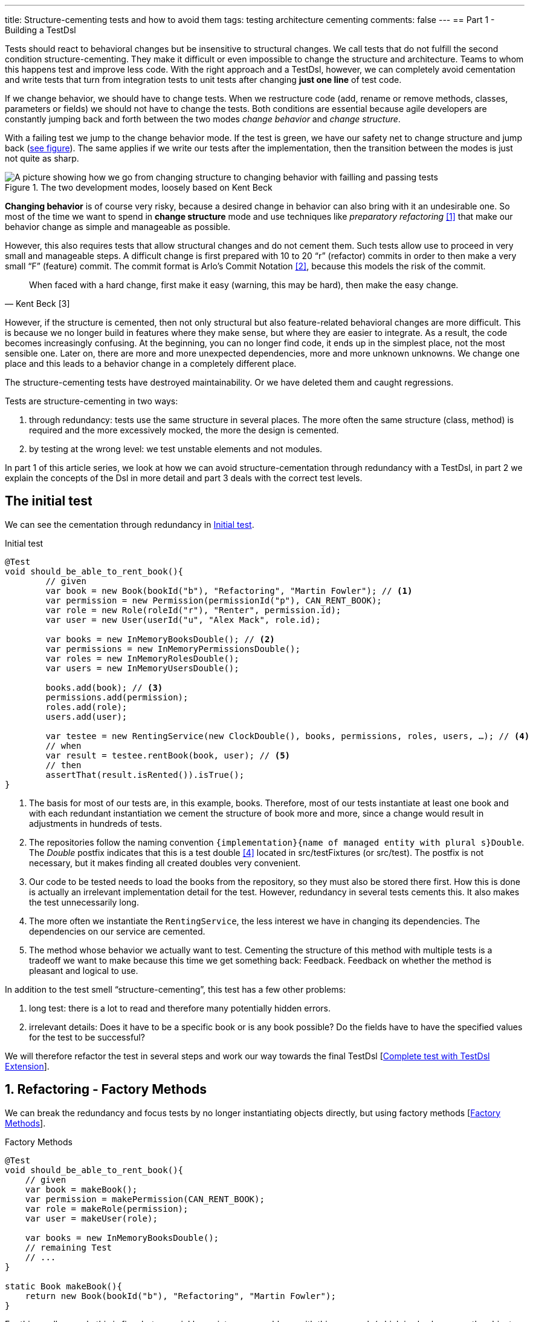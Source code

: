 ---
title: Structure-cementing tests and how to avoid them
tags: testing architecture cementing
comments: false
---
== Part 1 - Building a TestDsl

Tests should react to behavioral changes but be insensitive to structural changes. We call tests that do not fulfill the second condition structure-cementing. They make it difficult or even impossible to change the structure and architecture. Teams to whom this happens test and improve less code. With the right approach and a TestDsl, however, we can completely avoid cementation and write tests that turn from integration tests to unit tests after changing *just one line* of test code.

If we change behavior, we should have to change tests. When we restructure code (add, rename or remove methods, classes, parameters or fields) we should not have to change the tests. Both conditions are essential because agile developers are constantly jumping back and forth between the two modes _change behavior_ and _change structure_.

With a failing test we jump to the change behavior mode. If the test is green, we have our safety net to change structure and jump back (<<fig:structure-behavior, see figure>>). The same applies if we write our tests after the implementation, then the transition between the modes is just not quite as sharp.

[[fig:structure-behavior]]
.The two development modes, loosely based on Kent Beck
image::/assets/img/posts/structure-cementing-tests/part1/Structure-Behavior.png[A picture showing how we go from changing structure to changing behavior with failling and passing tests]

*Changing behavior* is of course very risky, because a desired change in behavior can also bring with it an undesirable one. So most of the time we want to spend in *change structure* mode and use techniques like _preparatory refactoring_ <<preparatory-refactoring>> that make our behavior change as simple and manageable as possible.

However, this also requires tests that allow structural changes and do not cement them. Such tests allow use to proceed in very small and manageable steps. A difficult change is first prepared with 10 to 20 “r” (refactor) commits in order to then make a very small “F” (feature) commit. The commit format is Arlo's Commit Notation <<arlos-commit>>, because this models the risk of the commit.

[quote, Kent Beck [3]]
____
When faced with a hard change, first make it easy (warning, this may be hard), then make the easy change.
____

However, if the structure is cemented, then not only structural but also feature-related behavioral changes are more difficult. This is because we no longer build in features where they make sense, but where they are easier to integrate. As a result, the code becomes increasingly confusing. At the beginning, you can no longer find code, it ends up in the simplest place, not the most sensible one. Later on, there are more and more unexpected dependencies, more and more unknown unknowns. We change one place and this leads to a behavior change in a completely different place.

The structure-cementing tests have destroyed maintainability. Or we have deleted them and caught regressions.

Tests are structure-cementing in two ways:

1. through redundancy: tests use the same structure in several places. The more often the same structure (class, method) is required and the more excessively mocked, the more the design is cemented.
2. by testing at the wrong level: we test unstable elements and not modules.

In part 1 of this article series, we look at how we can avoid structure-cementation through redundancy with a TestDsl, in part 2 we explain the concepts of the Dsl in more detail and part 3 deals with the correct test levels.

== The initial test

We can see the cementation through redundancy in <<lst:initialer-test>>.

[[lst:initialer-test]]
.Initial test
[source,java]
----
@Test
void should_be_able_to_rent_book(){
	// given
	var book = new Book(bookId("b"), "Refactoring", "Martin Fowler"); // <1>
	var permission = new Permission(permissionId("p"), CAN_RENT_BOOK);
	var role = new Role(roleId("r"), "Renter", permission.id);
	var user = new User(userId("u", "Alex Mack", role.id);

	var books = new InMemoryBooksDouble(); // <2>
	var permissions = new InMemoryPermissionsDouble();
	var roles = new InMemoryRolesDouble();
	var users = new InMemoryUsersDouble();

	books.add(book); // <3>
	permissions.add(permission);
	roles.add(role);
	users.add(user);

	var testee = new RentingService(new ClockDouble(), books, permissions, roles, users, …); // <4>
	// when
	var result = testee.rentBook(book, user); // <5>
	// then
	assertThat(result.isRented()).isTrue();
}
----
<1> The basis for most of our tests are, in this example, books. Therefore, most of our tests instantiate at least one book and with each redundant instantiation we cement the structure of book more and more, since a change would result in adjustments in hundreds of tests.
<2> The repositories follow the naming convention `+{implementation}+{name of managed entity with plural s}Double`. The _Double_ postfix indicates that this is a test double <<xunit-test-double>> located in src/testFixtures (or src/test). The postfix is not necessary, but it makes finding all created doubles very convenient.
<3> Our code to be tested needs to load the books from the repository, so they must also be stored there first. How this is done is actually an irrelevant implementation detail for the test. However, redundancy in several tests cements this. It also makes the test unnecessarily long.
<4> The more often we instantiate the `RentingService`, the less interest we have in changing its dependencies. The dependencies on our service are cemented.
<5> The method whose behavior we actually want to test. Cementing the structure of this method with multiple tests is a tradeoff we want to make because this time we get something back: Feedback. Feedback on whether the method is pleasant and logical to use.

In addition to the test smell “structure-cementing”, this test has a few other problems:

1. long test: there is a lot to read and therefore many potentially hidden errors.
2. irrelevant details: Does it have to be a specific book or is any book possible? Do the fields have to have the specified values for the test to be successful?

We will therefore refactor the test in several steps and work our way towards the final TestDsl [<<lst:testdsl-complete-test-w-extension>>].

== 1. Refactoring - Factory Methods

We can break the redundancy and focus tests by no longer instantiating objects directly, but using factory methods [<<lst:factory-methods>>].

[[lst:factory-methods]]
.Factory Methods
[source,java]
----
@Test
void should_be_able_to_rent_book(){
    // given
    var book = makeBook();
    var permission = makePermission(CAN_RENT_BOOK);
    var role = makeRole(permission);
    var user = makeUser(role);

    var books = new InMemoryBooksDouble();
    // remaining Test
    // ...
}

static Book makeBook(){
    return new Book(bookId("b"), "Refactoring", "Martin Fowler");
}
----

For this small example this is fine, but we quickly run into many problems with this approach (which is also known as the object-mother <<object-mother>> pattern):

1. either each new use case gets a new method (`makeBook()`, `makeExpensiveBook()` etc.).
2. or the method gets dozens of optional parameters without it being clear which parameters are dependent on each other.

This does not mean that factory methods should not be used. Especially when introducing new structures, factory methods are great because we can create them directly under our test with little effort. However, if we are more sure about our structure, we should first use the `Builder` from the next section (<<lst:entity-test-builder>>) within the factory method and then inline it with our refactoring tools.

== 2. Refactoring - Simple Builder

Instead of the factory method or the object-mother pattern, we prefer to use a builder (<<lst:entity-test-builder>>).

[[lst:entity-test-builder]]
.Builder Methods
[source,java]
----
@Test
void should_be_able_to_rent_book(){
	// given
	var book = new BookBuilder().build();
	var permission = new PermissionBuilder().withPermission(CAN_RENT_BOOK).build();
	var role = new RoleBuilder().withPermissions(permission).build();
	var user = new UserBuilder().withRole(role).build();

	var books = new InMemoryBooksDouble();
	// remaining Test
	// ...
}
----

If you call the `build()` method directly, the entity is assigned default values. With the `withX()` methods, we can adapt the default values to our specific test if necessary. We are therefore much more flexible than with the Factories/Object Mother pattern, because not every case needs its own method.

With the builder, we have also redirected the redundant dependencies to a test-specific abstraction (<<fig:structure-cement-init>>). We now only have to make changes to the structure of the entity in the builder, not in n tests. We can maintain the structural changes in the builder because we are protected by the tests that already use the builder. If existing tests become red, we have broken something.

[[fig:structure-cement-init]]
.Cementing structure by init
image::/assets/img/posts/structure-cementing-tests/part1/Structure-cementing-via-init.png[A picture showing ]

In addition to flexible test setup and avoiding the cementing of structure, such a `Builder` offers us a few more advantages:

1. the test *no longer mentions irrelevant details*. The above test shows us that it needs any book and not a specific one.
2. the builder highlights *essential differences* between the tests. By using the `with()` method, we see that the user absolutely needs the `CAN_RENT_BOOK` permission.
3. in the builder we have a unique place to store technically meaningful default values (<<lst:builder-value-example>>). Practical documentation for developers.

[[lst:builder-value-example]]
.Entity-TestBuilder
[source,java]
----
public class BookBuilder extends TestBuilder<Book> {

    public BookId id = ids.next(BookId.class);
    public String title = "Refactoring"; // <1>
    public String author = "Martin Fowler";
    public Instant createdOn = clock.now();

    public BookBuilder(Clock clock, Ids ids){ // <2>
        super(clock, ids);
    }

    public BookBuilder(){ // <3>
        this(globalTestClock, globalTestIds);
    }

    public Book build(){
        return new Book(id, title);
    }

    public BookBuilder with(Consumer<? super BookBuilder> action) { // <4>
        action.accept(this);
        return this;
    }

    // <5>
}
----
<1> Useful defaults that are representative for the production are stored here.
<2> We already design the builder so we can enter the two main sources of non-deterministic tests (time and random values) from outside.
<3> With the TestDsl refactoring, this parameterless constructor is omitted.
<4> The `with()` method speeds up the writing of the initial builder. However, you then have to get used to the fact that the builder has _public_ fields. This is a trade-off that can be made for tests. The specific `withX()` are more flexible because they can be overloaded though.
<5> As an alternative to the generic `with()`, you can introduce field-specific `withX()` methods below.

However, we are not finished yet, because the combination of permission, role and user can be modeled even more strongly and the test can be further focused.

== 3. Refactoring - Combo Builder

We introduce the concept of the _Combo_ Builder (<<lst:combo-test-builder-usage>>) so that we can build several separately stored objects in a coordinated manner.

[[lst:combo-test-builder-usage]]
.Using the ComboBuilder
[source,java]
----
@Test
void should_be_able_to_rent_book(){
    // given
    var book = new BookBuilder().build(); // <1>
    var userCombo = new UserComboBuilder.with(it ->
        it.hasPermissions(CAN_RENT_BOOK)
    ).build();
    // Combo includes:
    // var permissions = userCombo.permissions();
    //   var role = userCombo.role();
    //   var user = userCombo.user();

    var books = new InMemoryBooksDouble();
    // remaining Test
    // ...
}
----

To keep the complexity of the combo builder low, it only ever builds standard cases (<<lst:combo-test-builder-design>>). For more difficult and atypical situations, e.g. if a user has several roles, the individual builders of permission, role and user are used again. This is important because all the special cases will create a lot of unmaintainable code. The rule of thumb is that a builder should never contain `if` or `switch`.

[[lst:combo-test-builder-design]]
.Entity-ComboBuilder
[source,java]
----
public class UserComboBuilder implements TestBuilder<UserCombo> {

    // combination fields
    private List<Permission> permissions = Collections.emptyList();

    public UserCombo build(){
        var role = new RoleBuilder().withPermissions(permissions).build();
        var user = new UserBuilder().withRole(role).build();
    }

    public UserBundleBuilder hasPermissions(PermissionCode... permissionCode) {
        this.permissions = Stream.of(permissionCode)
            .map(code -> new Permission(code))
            .toList();
        return this;
    }
}
----

Using the builder has already streamlined the test considerably. However, we still have the implementation detail of the repositories. We still need to store created entities in repositories and the test needs to know how to do this.

== 4. Refactoring - TestDsl

First we introduce the <<lst:testdsl-teststate, TestState>>.

[[lst:testdsl-teststate]]
.Using the TestState
[source,java]
----
private TestState a; // <1>

@Test
void should_be_able_to_rent_book(){
    // given
    var book = a.book(); // <2>
    var userCombo = a.userCombo(it -> it.hasPermission(CAN_RENT_BOOK));

    var books = new InMemoryBooksDouble();
    var permissions = new InMemoryPermissionsDouble();
    var roles = new InMemoryRolesDouble();
    var users = new InMemoryUsersDouble();

    books.add(book);
    permissions.addAll(userCombo.permissions());
    roles.add(userCombo.role());
    users.add(userCombo.user());

    var testee = new RentingService(new ClockDouble(), books, permissions, roles, users, /* ... */);
    // WHEN + THEN
    // ...
}
----
<1> The TestState is a class that knows all builders.
<2> Build tasks are always delegated to the already written builders.

At first glance, we only gain some compactness: `xyzBuilder()` no longer needs to be instantiated and we don't need a `.build()` method. Behind the scenes, however, we have gained much more. The `TestState` is now a central point that recognizes all created entities. We can therefore ask the state to store all created entities in the repositories and streamline our test even further (<<lst:testdsl-floor>>).

[[lst:testdsl-floor]]
.Saving state to the floor
[source,java]
----
private TestState a;
private Floor floor; // contains the floor that the application is build on

@Test
void should_be_able_to_rent_book(){
    // given
    var book = a.book();
	var userCombo = a.userCombo(it -> it.hasPermission(CAN_RENT_BOOK));
    a.saveTo(floor); // <1> <2>

    var testee = new RentingService(floor); // <3>
    // WHEN + THEN
    // ...
}
----
<1> With this call, we save `book`, `permission`, `role` and `user` in the respective repositories. Theoretically, the call to `a.book();` could already have saved the book in the `BookRepository`. However, the `saveTo()` makes saving more explicit and also offers the flexibility to create entities that do not automatically end up in repositories.
<2> We group all `Ports` into the outside world in the so-called `Floor`, the floor on which our application stands. A repository is such a `Port`, just like `Clock` or an external `Client`. The _Floor_ allows us to flexibly control how our _testee_ communicates with the outside world in tests. We can **pull the floor out from under the feet of our application in tests and set up a much more testable floor**. In the _ports & adapters architecture_ <<ports-and-adapters>>, the `floor` is synonymous with the _driven_ but not the _driving_ ports. Since it is easy to overlook whether something is _driven_ or _driving_, the terms were out of the question. `Floor` was chosen as an identifier because it is short and thus provides an analogy for software +++<s>architects</s>+++ gardeners who take care of the _Forest_ `Floor`, the _Forest_ `Canopy` and the forest. Alternative names for _driven_ (=outcomes) or _driving_ (=triggers) `Port` were not known at the time.
<3> We made the `Floor` part of our production code. To instantiate service classes, you only ever need the `Floor` (<<lst:first-class-floor>>) and no longer have to write the concrete dependencies.

To simplify the dependency management we pass floor directly to the constructor of our production services (<<lst:first-class-floor>>). We don't have to do this to utilize TestDsl. Alternatively, we could have left the constructor of the service as it is and written a `configureRentingService(floor)` method for tests that assigns dependencies from the `Floor`. Both ways avoid the structure cementation of the `RentingService`. If we were to use an _DI-Container_ like Spring to instantiate the service, we would have the same advantage. However, many of these containers make tests slower due to their startup overhead and make test parallelization more difficult due to context caching, which is why they are not a good choice for unit tests. This recommendation is also shared by the Spring Framework <<spring-2-unit-tests>>.

[[lst:first-class-floor]]
.RentingServices takes required dependencies
[source,java]
----
public class RentingService {
    private final Clock clock;
    private final Books books;
    // etc.

    public RentingService(Floor floor) {
        this.clock = floor.clock();
        this.books = floor.books();
        // etc.
    }
}
----

To ensure that the tests are isolated from each other, we instantiate TestState and Floor individually for each test (<<lst:testdsl-init-before-each>>).

[[lst:testdsl-init-before-each]]
.Instantiate TestDsl in BeforeEach
[source,java]
----
private TestState a;
private Floor floor;

@BeforeEach
void init(){
    var dsl = TestDsl.of(unitFloor());
    a = dsl.testState();
    floor = dsl.floor();
}
----

The floor itself is simply an interface that recognizes all dependencies (<<lst:floor>>). The unit test implementation `unitFloor()` then returns _InMemoryDoubles_ when the methods are called.

[[lst:floor]]
.Floor of the TestDsl
[source,java]
----
public interface Floor {
    Clock clock();
    Books books();
    // etc.
}
----

The sum of these changes is that our test looks very compact (<<lst:testdsl-complete-test-with-before-each>>).

[[lst:testdsl-complete-test-with-before-each]]
.Complete test with TestDsl
[source,java]
----
private TestState a;
private Floor floor;

@BeforeEach
void init(){
    var dsl = TestDsl.of(unitFloor());
    a = dsl.testState();
    floor = dsl.floor();
}

@Test
void should_be_able_to_rent_book(){
    // given
    var book = a.book();
    var userCombo = a.userCombo(it -> it.hasPermission(CAN_RENT_BOOK));
    a.saveTo(floor);

    var testee = new RentingService(floor);
    // WHEN
    var result = testee.rentBook(book, userCombo.user());
    // THEN
    assertThat(result.isRented()).isTrue();
}
----

We have already come a long way with this refactoring:

. we were able to map the setup for our test in just 4 lines.
. we were able to write the entire setup in the same place as our test. You can see at a glance which preconditions the test requires and you don't have to scroll or open another file to understand the context.
. we were able to hide irrelevant details (you need some `book` and some `user`) and highlight relevant ones (the `user` needs the `CAN_RENT_BOOK` permission).
. we have a standardized way to do the test setup for all tests.
. we could avoid a structure-cementing test setup.

However, we can still make one improvement.

== 5. Refactoring - Extension

So far we have to write redundant initialization code for the TestDsl in the `@BeforeEach` block in every test. If we are using JUnit5, we can summarize the whole thing in an annotation (<<lst:testdsl-complete-test-w-extension>>).

[[lst:testdsl-complete-test-w-extension]]
.Complete test with TestDsl Extension
[source,java]
----
@Unit @Test // <1>
void should_be_able_to_rent_book(TestState a, Floor floor){ // <2>
    // given
    var book = a.book();
    var userCombo = a.userCombo(it -> it.hasPermission("CAN_RENT_BOOK"));
    a.saveTo(floor);

    var testee = new RentingService(floor);
    // WHEN
    var result = testee.rentBook(book, userCombo.user());
    // THEN
    assertThat(result.isRented()).isTrue();
}
----
<1> Our `@BeforeEach` is completely merged into the annotation `@Unit`.
<2> The annotation turns the two parts of our Dsl into parameters of the test.

The new annotation registers a JUnit 5 extension <<junit5-user-guide-extension-model>>. Such an extension can react to the test LifeCycle by implementing special interfaces. We are only interested in `ParameterResolver` to be able to pass the two possible parameters `TestState` or `Floor` to our test (<<lst:testdsl-extension>>).

[[lst:testdsl-extension]]
.resolveParameter() of the TestDsl extension
[source,java]
----
@Target({ ElementType.METHOD })
@Retention(RetentionPolicy.RUNTIME)
@org.junit.jupiter.api.extension.ExtendWith(UnitTestExtension.class) // <1>
public @interface Unit { } // <2>

class UnitTestExtension implements ParameterResolver {
    @Override
    public Object resolveParameter(
            ParameterContext parameterContext,
            ExtensionContext extensionContext
        ) throws ParameterResolutionException {

        var storeNamespace = Namespace.create(
            getClass(), context.getRequiredTestMethod());
        var store = extensionContext.getStore(store); // <3>

        var dsl = store.getOrComputeIfAbsent(
            "UNIT_TEST_DSL",
            (key) -> testDslOf(unitFloor()), // <4>
            UnitTestDsl.class
        );

        var parameterType = parameterContext.getParameter().getType(); // <5>
        if (parameterType.equals(TestState.class))
            return dsl.testState();
        else if (parameterType.equals(Floor.class))
            return dsl.floor();
        else
            throw new ParameterResolutionException("...");
    }
    // ...
}
----
<1> With `@ExtendWith` we connect annotation with the extension code.
<2> A normal Java annotation. The name is freely selectable.
<3> Extensions must always save state in a store. This is unique per namespace.
<4> This creator function is used if no Dsl has yet been created for the test. The `resolveParameter()` method is called exactly twice per test. Once for the `TestState` and once for the `Floor`. We use `getOrComputeIfAbsent()` so that the same instance of the Dsl is returned.
<5> We use the parameterType to recognize what is to be returned.

In addition to the UnitTest extension shown here, we can of course write another extension, the `IntegrationTestExtension`. This looks the same, but uses `(key) -> testDslOf(integrationFloor())` as the creator function. The `TestState` remains the same but the implementation of the `Floor` is an `IntegrationFloor` which does not contain `InMemoryDoubles` but `Jpa` repositories.

Since the `TestState` only knows the `Floor` interface and not the concrete implementation, we can now make any test by changing *a single annotation* from an `@Integration` to an `@Unit` test.

This property of the TestDsl is particularly helpful for legacy code, because this code often contains a lot of domain logic in the database. You therefore write many integration tests at the beginning to validate regressions. Once you have pulled the domain logic out of the database and into the application code, you can convert the initially written tests into unit tests with a one-liner. Without a TestDsl, you would have to completely rewrite them at unit level, which is *why many teams do not do this, remain stuck with slow integration tests and cannot iterate much faster* despite increasing test coverage.

== Alternatives

Testing without mocks” <<testing-without-mocks>> follows a similar approach to TestDsl. With this approach, however, you have to modify your production code more because we place special test doubles, the so-called “nullables” <<testing-without-mocks-nullables>>, directly in the production code.

The refactoring tools of our IDE can also intercept certain forms of cementing from our initial test (<<lst:initialer-test>>). “Change Signature” is the most helpful refactoring against structure cementing. You can use it to remove constructor parameters very well. However, adding them is only useful if the default parameter inserted in tests is very simple and has no dependency on other states in the test. Refactoring can also catch bugs, as default values are not only set in the test code, but also in the production code and you can forget to adjust them. The `Builder` of the Dsl are much more flexible and prevent more cementing of entities. The same applies to the `TestState` which allows more flexible customization of the `Ports`. Refactoring tools are therefore not a replacement, but a supplement for the TestDsl.

The refactoring framework Open Rewrite <<open-rewrite>> looks promising, but seems to be designed more for framework migrations. It should therefore also be more of a supplement to TestDsl, which focuses on domain logic.

== Interim conclusion

With the TestDsl we can make our test setup:

1. standardized for all tests,
2. complete (nothing needs to be outsourced),
3. compact (although nothing has been outsourced),
4. free of irrelevant details,
5. with relevant details highlighted,
6. readable,
7. low-maintenance,
8. parallelizable,
9. fast,
10. and free of structure cementation

The TestDsl is of course not free. But it is not expensive either. We have to lay a one-off foundation with Extension, TestState, Floor and BaseInMemoryDouble. However, experience from several JVM and Node projects shows that the maintenance effort is low once the foundation has been laid.

It is rather rare that you have to create new entities. You work much more with existing entities and services and restructure them. The initial investment then pays dividends continuously. Since the entire setup is done via the Dsl (<<fig:testdsl-struktur, see figure>>), only the Dsl is affected by structural changes.

[[fig:testdsl-struktur]]
.The TestDsl is between tests and the structure of the production code
image::/assets/img/posts/structure-cementing-tests/part1/LL-Test-DSL-Layer.png[A picture showing]

<<fig:testdsl-struktur, The figure>> also shows what the actual trade-off is that we make with the Dsl: Loss of feedback on our setup. Without Dsl, you notice whether the setup is “annoying” when writing tests. If you have to write a lot of code for testing, you naturally ask yourself whether there is an easier way to do it. There is a natural pressure to improve the structure. This “annoying” setup can now be hidden in the Dsl. It is therefore all the more important to use the Dsl only for the setup, to leave it as dumb as possible, to define as few combo builders as possible and to keep thinking about whether the structure is on the right track when adapting the Dsl.

If you are more interested in the topic, you can view the TestDsl example code on Github <<test-dsl>> or watch the presentation on “Beehive Architecture” <<beehive-architecture>> (in 🇩🇪), which is also about the TestDsl.

== Outlook

In this part we have seen how to solve structure cementation through redundancy with the TestDsl.

In the next part, we will take a closer look at the concepts on which the TestDsl is based. We will go into the design of the builder, how to combine the DSL with `@SpringBootTest`, what the difference between a high- and a low-level TestDsl is, how to keep test doubles synchronized with the production code and why the excessive use of mocking frameworks also leads to structure cementation.

In part 3, we will see how to prevent structure cementation by testing at the wrong level with the right approach.

NOTE: This article was originally published in link:https://www.ijug.eu/de/java-aktuell/zeitschrift/java-aktuell-archiv/detailansicht-java-aktuell/java-aktuell-4-24-java-22/[Java Aktuell 4/24] in 🇩🇪. It is translated and republished here with the magazine's permission.

[bibliography]
== References

* [[[preparatory-refactoring, 1]]] M. Fowler, “An example of preparatory refactoring.” 2015. Available: link:https://martinfowler.com/articles/preparatory-refactoring-example.html[]
* [[[arlos-commit, 2]]] A. Belshee, “Arlo’s Commit Notation.” 2018. Available: link:https://github.com/RefactoringCombos/ArlosCommitNotation[]
* [[[mastering-programming, 3]]] K. Beck, “Mastering Programming.” Available: link:https://tidyfirst.substack.com/p/mastering-programming[]
* [[[xunit-test-double, 4]]] G. Meszaros, “Test Double.” 2011. Available: link:http://xunitpatterns.com/Test%20Double.html[]
* [[[object-mother, 5]]] M. Fowler, “Object Mother.” 2006. Available: link:https://martinfowler.com/bliki/ObjectMother.html[]
* [[[ports-and-adapters, 6]]] 	A. Cockburn, “Hexagonal architecture.” 2005. Available: link:https://alistair.cockburn.us/hexagonal-architecture/[]
* [[[spring-2-unit-tests, 7]]] 	T. Spring, “Unit Testing.” 2006. Available: link:https://docs.spring.io/spring-framework/docs/2.0.4/reference/testing.html#unit-testing[]
* [[[junit5-user-guide-extension-model, 8]]] T. JUnit5, “JUnit 5 User Guide - Extension Model.” Available: https://junit.org/junit5/docs/current/user-guide/#extensions
* [[[testing-without-mocks, 9]]] J. Shore, “Testing Without Mocks: A Pattern Language.” 2023. Available: https://www.jamesshore.com/v2/projects/nullables/testing-without-mocks
* [[[testing-without-mocks-nullables, 10]]] 	J. Shore, “Nullables.” 2023. Available: link:https://www.jamesshore.com/v2/projects/nullables/testing-without-mocks#nullables[]
* [[[open-rewrite,11]]] 	T. Moderne, “Large-scale automated source code refactoring.” 2024. Available: https://docs.openrewrite.org/
* [[[test-dsl,12]]] R. Gross, “TestDsl (Avoid structure-cementing Tests).” 2024. Available: https://github.com/Richargh/testdsl
* [[[beehive-architecture,13]]] R. Gross, “Beehive Architecture 🇩🇪” 2023. Available: http://richargh.de/talks/#beehive-architecture
